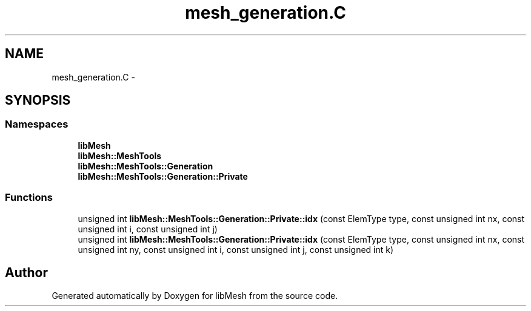 .TH "mesh_generation.C" 3 "Tue May 6 2014" "libMesh" \" -*- nroff -*-
.ad l
.nh
.SH NAME
mesh_generation.C \- 
.SH SYNOPSIS
.br
.PP
.SS "Namespaces"

.in +1c
.ti -1c
.RI "\fBlibMesh\fP"
.br
.ti -1c
.RI "\fBlibMesh::MeshTools\fP"
.br
.ti -1c
.RI "\fBlibMesh::MeshTools::Generation\fP"
.br
.ti -1c
.RI "\fBlibMesh::MeshTools::Generation::Private\fP"
.br
.in -1c
.SS "Functions"

.in +1c
.ti -1c
.RI "unsigned int \fBlibMesh::MeshTools::Generation::Private::idx\fP (const ElemType type, const unsigned int nx, const unsigned int i, const unsigned int j)"
.br
.ti -1c
.RI "unsigned int \fBlibMesh::MeshTools::Generation::Private::idx\fP (const ElemType type, const unsigned int nx, const unsigned int ny, const unsigned int i, const unsigned int j, const unsigned int k)"
.br
.in -1c
.SH "Author"
.PP 
Generated automatically by Doxygen for libMesh from the source code\&.
